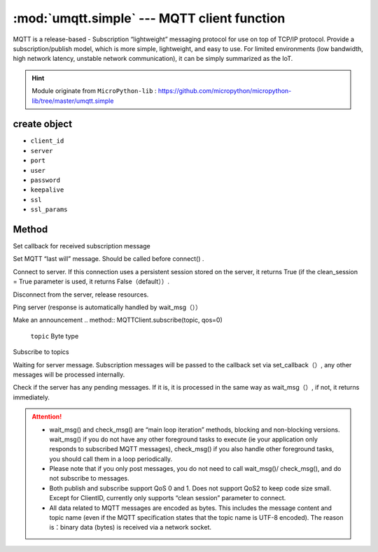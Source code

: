 
.. _umqtt.simple:

.. module:: umqtt.simple
   :synopsis: MQTT client function

:mod:`umqtt.simple` --- MQTT client function
=========================================

MQTT is a release-based - Subscription “lightweight” messaging protocol for use on top of TCP/IP protocol.
Provide a subscription/publish model, which is more simple, lightweight, and easy to use. For limited environments (low bandwidth, high network latency, unstable network communication), it can be simply summarized as the IoT.

.. Hint:: 

   Module originate from ``MicroPython-lib`` : https://github.com/micropython/micropython-lib/tree/master/umqtt.simple

create object
-------------

.. class:: MQTTClient(client_id, server, port=0, user=None, password=None, keepalive=0,ssl=False, ssl_params={})

    - ``client_id``
    - ``server``
    - ``port``
    - ``user``
    - ``password``
    - ``keepalive``
    - ``ssl``
    - ``ssl_params``

Method
--------

.. method:: MQTTClient.set_callback(f)

    - ``f`` - f(topic, msg) is the callback function, the first parameter is ``topic``  the received topic, the second parameter is ``msg`` is the topic message



Set callback for received subscription message

.. method:: MQTTClient.set_last_will(topic, msg, retain=False, qos=0)

    ``topic`` 和 ``msg`` Byte type

Set MQTT “last will” message. Should be called before connect() .

.. method:: MQTTClient.connect( clean_session=True )

Connect to server. If this connection uses a persistent session stored on the server, it returns True (if the clean_session = True parameter is used, it returns False（default））.

.. method:: MQTTClient.disconnect()

Disconnect from the server, release resources.

.. method:: MQTTClient.ping()

Ping server (response is automatically handled by wait_msg（））

.. method:: MQTTClient.publish(topic, msg, retain=False, qos=0)

    ``topic`` 和 ``msg`` Byte type

Make an announcement
.. method:: MQTTClient.subscribe(topic, qos=0)

    ``topic`` Byte type

Subscribe to topics

.. method:: MQTTClient.wait_msg()

Waiting for server message. Subscription messages will be passed to the callback set via set_callback（）, any other messages will be processed internally. 

.. method:: MQTTClient.check_msg()

Check if the server has any pending messages. If it is, it is processed in the same way as wait_msg（）, if not, it returns immediately.


.. Attention:: 

    * wait_msg() and check_msg() are “main loop iteration” methods, blocking and non-blocking versions. wait_msg() if you do not have any other foreground tasks to execute (ie your application only responds to subscribed MQTT messages), check_msg() if you also handle other foreground tasks, you should call them in a loop periodically.
    * Please note that if you only post messages, you do not need to call wait_msg()/ check_msg(), and do not subscribe to messages.
    * Both publish and subscribe support QoS 0 and 1. Does not support QoS2 to keep code size small. Except for ClientID, currently only supports “clean session” parameter to connect.
    * All data related to MQTT messages are encoded as bytes. This includes the message content and topic name (even if the MQTT specification states that the topic name is UTF-8 encoded). The reason is：binary data (bytes) is received via a network socket.
